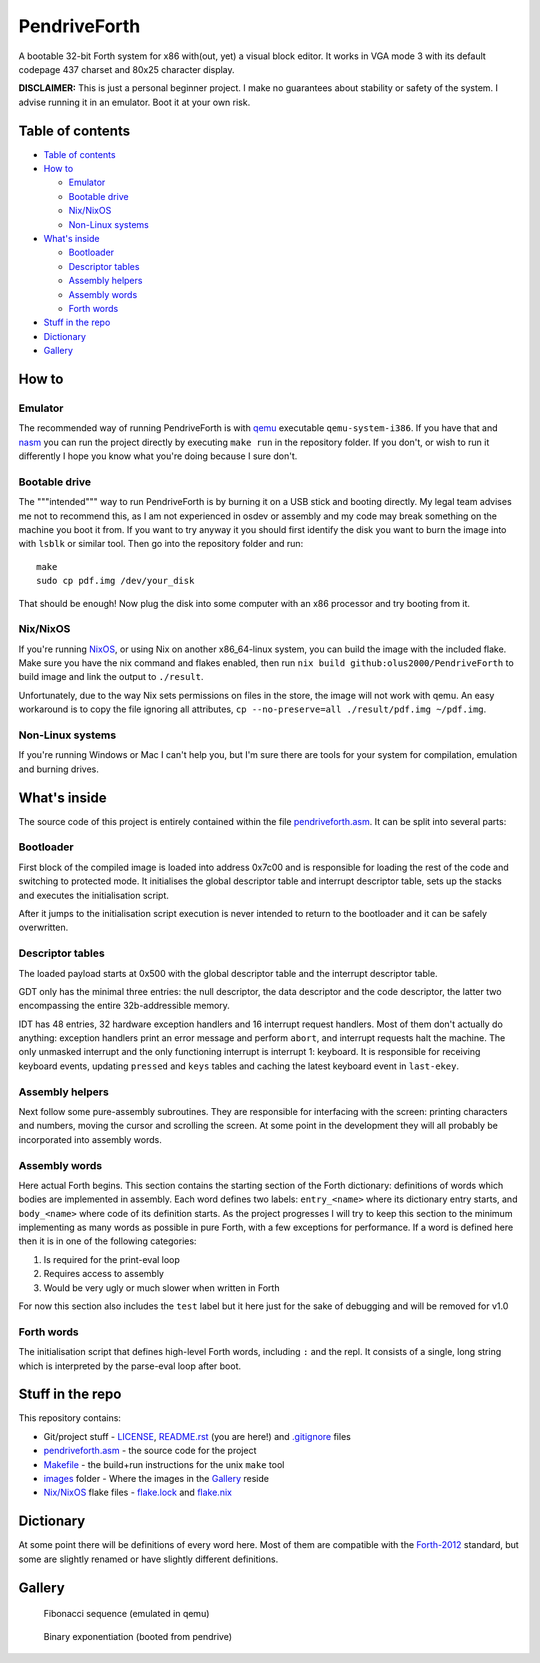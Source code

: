 ================================================================================
                                  PendriveForth
================================================================================

A bootable 32-bit Forth system for x86 with(out, yet) a visual block editor. It
works in VGA mode 3 with its default codepage 437 charset and 80x25 character
display.

**DISCLAIMER:** This is just a personal beginner project. I make no guarantees
about stability or safety of the system. I advise running it in an emulator.
Boot it at your own risk.


Table of contents
=================

- `Table of contents`_

- `How to`_

  - `Emulator`_

  - `Bootable drive`_

  - `Nix/NixOS`_

  - `Non-Linux systems`_

- `What's inside`_

  - `Bootloader`_

  - `Descriptor tables`_

  - `Assembly helpers`_

  - `Assembly words`_

  - `Forth words`_

- `Stuff in the repo`_

- `Dictionary`_

- `Gallery`_


How to
======

Emulator
--------

The recommended way of running PendriveForth is with qemu_ executable
``qemu-system-i386``. If you have that and nasm_ you can run the project
directly by executing ``make run`` in the repository folder. If you don't, or
wish to run it differently I hope you know what you're doing because I sure
don't.

.. _qemu: https://www.qemu.org/
.. _nasm: https://www.nasm.us/


Bootable drive
--------------

The """intended""" way to run PendriveForth is by burning it on a USB stick and
booting directly. My legal team advises me not to recommend this, as I am not
experienced in osdev or assembly and my code may break something on the machine
you boot it from. If you want to try anyway it you should first identify the
disk you want to burn the image into with ``lsblk`` or similar tool. Then go
into the repository folder and run::

  make
  sudo cp pdf.img /dev/your_disk

That should be enough! Now plug the disk into some computer with an x86
processor and try booting from it.


Nix/NixOS
---------

If you're running NixOS_, or using Nix on another x86_64-linux system, you can
build the image with the included flake. Make sure you have the nix command and
flakes enabled, then run ``nix build github:olus2000/PendriveForth`` to build
image and link the output to ``./result``.

Unfortunately, due to the way Nix sets permissions on files in the store, the
image will not work with qemu. An easy workaround is to copy the file ignoring
all attributes, ``cp --no-preserve=all ./result/pdf.img ~/pdf.img``.


.. _NixOS: https://nixos.org/


Non-Linux systems
-----------------

If you're running Windows or Mac I can't help you, but I'm sure there are tools
for your system for compilation, emulation and burning drives.


What's inside
=============

The source code of this project is entirely contained within the file
`pendriveforth.asm`_. It can be split into several parts:

.. _pendriveforth.asm: ./pendriveforth.asm


Bootloader
----------
First block of the compiled image is loaded into address 0x7c00 and is
responsible for loading the rest of the code and switching to protected mode. It
initialises the global descriptor table and interrupt descriptor table, sets up
the stacks and executes the initialisation script.

After it jumps to the initialisation script execution is never intended to
return to the bootloader and it can be safely overwritten.


Descriptor tables
-----------------

The loaded payload starts at 0x500 with the global descriptor table and the
interrupt descriptor table.

GDT only has the minimal three entries: the null descriptor, the data descriptor
and the code descriptor, the latter two encompassing the entire 32b-addressible
memory.

IDT has 48 entries, 32 hardware exception handlers and 16 interrupt request
handlers. Most of them don't actually do anything: exception handlers print an
error message and perform ``abort``, and interrupt requests halt the machine.
The only unmasked interrupt and the only functioning interrupt is interrupt 1:
keyboard. It is responsible for receiving keyboard events, updating ``pressed``
and ``keys`` tables and caching the latest keyboard event in ``last-ekey``.


Assembly helpers
----------------

Next follow some pure-assembly subroutines. They are responsible for interfacing
with the screen: printing characters and numbers, moving the cursor and
scrolling the screen. At some point in the development they will all probably
be incorporated into assembly words.


Assembly words
--------------

Here actual Forth begins. This section contains the starting section of the
Forth dictionary: definitions of words which bodies are implemented in assembly.
Each word defines two labels: ``entry_<name>`` where its dictionary entry
starts, and ``body_<name>`` where code of its definition starts. As the project
progresses I will try to keep this section to the minimum implementing as many
words as possible in pure Forth, with a few exceptions for performance. If a
word is defined here then it is in one of the following categories:

1. Is required for the print-eval loop

2. Requires access to assembly

3. Would be very ugly or much slower when written in Forth

For now this section also includes the ``test`` label but it here just for the
sake of debugging and will be removed for v1.0


Forth words
-----------

The initialisation script that defines high-level Forth words, including ``:``
and the repl. It consists of a single, long string which is interpreted by the
parse-eval loop after boot.


Stuff in the repo
=================

This repository contains:

- Git/project stuff - LICENSE_, `README.rst`_ (you are here!) and `.gitignore`_
  files

- `pendriveforth.asm`_ - the source code for the project

- Makefile_ - the build+run instructions for the unix ``make`` tool

- images_ folder - Where the images in the Gallery_ reside

- `Nix/NixOS`_ flake files - `flake.lock`_ and `flake.nix`_

.. _LICENSE:            ./LICENSE
.. _README.rst:         ./README.rst
.. _.gitignore:         ./.gitgnore
.. _pendriveforth.asm:  ./pendriveforth.asm
.. _Makefile:           ./Makefile
.. _images:             ./images/
.. _flake.lock:         ./flake.lock
.. _flake.nix:          ./flake.nix


Dictionary
==========

At some point there will be definitions of every word here. Most of them are
compatible with the `Forth-2012`_ standard, but some are slightly renamed or
have slightly different definitions.

.. TODO
.. _Forth-2012: https://forth-standard.org


Gallery
=======

.. figure:: ./images/fibonacci.png

   Fibonacci sequence (emulated in qemu)

.. figure:: ./images/exponentiation.jpg

   Binary exponentiation (booted from pendrive)


